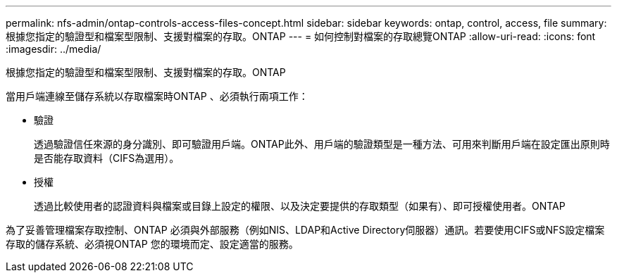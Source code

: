 ---
permalink: nfs-admin/ontap-controls-access-files-concept.html 
sidebar: sidebar 
keywords: ontap, control, access, file 
summary: 根據您指定的驗證型和檔案型限制、支援對檔案的存取。ONTAP 
---
= 如何控制對檔案的存取總覽ONTAP
:allow-uri-read: 
:icons: font
:imagesdir: ../media/


[role="lead"]
根據您指定的驗證型和檔案型限制、支援對檔案的存取。ONTAP

當用戶端連線至儲存系統以存取檔案時ONTAP 、必須執行兩項工作：

* 驗證
+
透過驗證信任來源的身分識別、即可驗證用戶端。ONTAP此外、用戶端的驗證類型是一種方法、可用來判斷用戶端在設定匯出原則時是否能存取資料（CIFS為選用）。

* 授權
+
透過比較使用者的認證資料與檔案或目錄上設定的權限、以及決定要提供的存取類型（如果有）、即可授權使用者。ONTAP



為了妥善管理檔案存取控制、ONTAP 必須與外部服務（例如NIS、LDAP和Active Directory伺服器）通訊。若要使用CIFS或NFS設定檔案存取的儲存系統、必須視ONTAP 您的環境而定、設定適當的服務。
